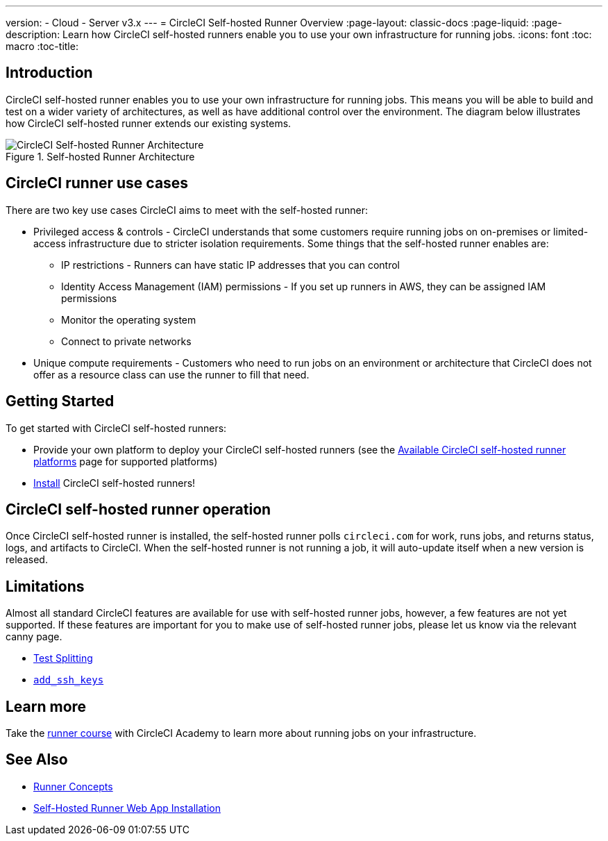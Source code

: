 ---
version:
- Cloud
- Server v3.x
---
= CircleCI Self-hosted Runner Overview
:page-layout: classic-docs
:page-liquid:
:page-description: Learn how CircleCI self-hosted runners enable you to use your own infrastructure for running jobs.
:icons: font
:toc: macro
:toc-title:

toc::[]

== Introduction

CircleCI self-hosted runner enables you to use your own infrastructure for running jobs. This means you will be able to build and test on a wider variety of architectures, as well as have additional control over the environment. The diagram below illustrates how CircleCI self-hosted runner extends our existing systems.

.Self-hosted Runner Architecture
image::runner-overview-diagram.png[CircleCI Self-hosted Runner Architecture]

== CircleCI runner use cases

There are two key use cases CircleCI aims to meet with the self-hosted runner:

* Privileged access & controls - CircleCI understands that some customers require running jobs on on-premises or limited-access infrastructure due to stricter isolation requirements. Some things that the self-hosted runner enables are:
** IP restrictions - Runners can have static IP addresses that you can control
** Identity Access Management (IAM) permissions - If you set up runners in AWS, they can be assigned IAM permissions
** Monitor the operating system
** Connect to private networks

* Unique compute requirements - Customers who need to run jobs on an environment or architecture that CircleCI does not offer as a resource class can use the runner to fill that need.

== Getting Started

To get started with CircleCI self-hosted runners:

* Provide your own platform to deploy your CircleCI self-hosted runners (see the <<runner-supported-platforms#,Available CircleCI self-hosted runner platforms>> page for supported platforms)
* xref:runner-installation.adoc[Install] CircleCI self-hosted runners!

== CircleCI self-hosted runner operation

Once CircleCI self-hosted runner is installed, the self-hosted runner polls `circleci.com` for work, runs jobs, and returns status, logs, and artifacts to CircleCI. When the self-hosted runner is not running a job, it will auto-update itself when a new version is released.

== Limitations

Almost all standard CircleCI features are available for use with self-hosted runner jobs, however, a few features are not yet supported. If these features are important for you to make use of self-hosted runner jobs, please let us know via the relevant canny page.

- https://circleci.canny.io/runner-feature-requests/p/support-test-splitting-on-self-hosted-runners[Test Splitting]
- https://circleci.canny.io/runner-feature-requests/p/support-addsshkey-on-self-hosted-runners[`add_ssh_keys`]

== Learn more

Take the https://academy.circleci.com/runner-course?access_code=public-2021[runner course] with CircleCI Academy to learn more about running jobs on your infrastructure.

== See Also
- <<runner-concepts#,Runner Concepts>>
- <<runner-installation#,Self-Hosted Runner Web App Installation>>